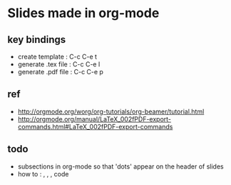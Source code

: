 * Slides made in org-mode
** key bindings
   - create template : C-c C-e t
   - generate .tex file : C-c C-e l
   - generate .pdf file : C-c C-e p

** ref
   - http://orgmode.org/worg/org-tutorials/org-beamer/tutorial.html
   - http://orgmode.org/manual/LaTeX_002fPDF-export-commands.html#LaTeX_002fPDF-export-commands

** todo
   - subsections in org-mode so that 'dots' appear on the header of slides
   - how to : \listing, \pause, \numbering, \coloring code

